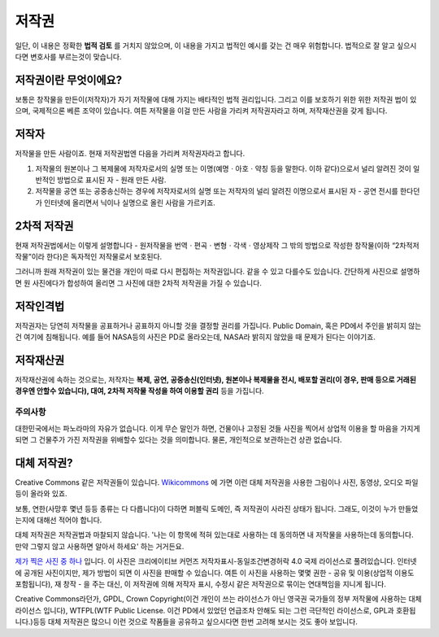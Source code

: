 저작권
===================================
일단, 이 내용은 정확한 **법적 검토** 를 거치지 않았으며, 이 내용을 가지고 법적인 예시를 갖는 건 매우 위험합니다. 법적으로 잘 알고 싶으시다면 변호사를 부르는것이 맞습니다.

저작권이란 무엇이에요?
------------------------
보통은 창작물을 만든이(저작자)가 자기 저작물에 대해 가지는 배타적인 법적 권리입니다. 그리고 이를 보호하기 위한 위한 저작권 법이 있으며, 국제적으론 베른 조약이 있습니다. 여튼 저작물을 이걸 만든 사람을 가리켜 저작권자라고 하며, 저작재산권을 갖게 됩니다.

저작자
-------
저작물을 만든 사람이죠. 현재 저작권법엔 다음을 가리켜 저작권자라고 합니다.

#. 저작물의 원본이나 그 복제물에 저작자로서의 실명 또는 이명(예명ㆍ아호ㆍ약칭 등을 말한다. 이하 같다)으로서 널리 알려진 것이 일반적인 방법으로 표시된 자 - 원래 만든 사람.
#. 저작물을 공연 또는 공중송신하는 경우에 저작자로서의 실명 또는 저작자의 널리 알려진 이명으로서 표시된 자 - 공연 전시를 한다던가 인터넷에 올리면서 닉이나 실명으로 올린 사람을 가르키죠.

2차적 저작권
--------------
현재 저작권법에서는 이렇게 설명합니다 - 원저작물을 번역ㆍ편곡ㆍ변형ㆍ각색ㆍ영상제작 그 밖의 방법으로 작성한 창작물(이하 “2차적저작물”이라 한다)은 독자적인 저작물로서 보호된다.

그러니까 원래 저작권이 있는 물건을 개인이 따로 다시 편집하는 저작권입니다. 같을 수 있고 다를수도 있습니다. 간단하게 사진으로 설명하면 원 사진에다가 합성하여 올리면 그 사진에 대한 2차적 저작권을 가질 수 있습니다.

저작인격법
------------
저작권자는 당연히 저작물을 공표하거나 공표하지 아니할 것을 결정할 권리를 가집니다. Public Domain, 혹은 PD에서 주인을 밝히지 않는건 여기에 침해됩니다. 예를 들어 NASA등의 사진은 PD로 올라오는데, NASA라 밝히지 않았을 때 문제가 된다는 이야기죠.

저작재산권
-----------
저작재산권에 속하는 것으로는, 저작자는 **복제, 공연, 공중송신(인터넷), 원본이나 복제물을 전시, 배포할 권리(이 경우, 판매 등으로 거래된 경우엔 안할수 있습니다), 대여, 2차적 저작물 작성을 하여 이용할 권리** 등을 가집니다.

주의사항
********
대한민국에서는 파노라마의 자유가 없습니다. 이게 무슨 말인가 하면, 건물이나 고정된 것들 사진을 찍어서 상업적 이용을 할 마음을 가지게 되면 그 건물주가 가진 저작권을 위배할수 있다는 것을 의미합니다. 물론, 개인적으로 보관하는건 상관 없습니다.

대체 저작권?
------------
Creative Commons 같은 저작권들이 있습니다. `Wikicommons <https://commons.wikimedia.org>`_ 에 가면 이런 대체 저작권을 사용한 그림이나 사진, 동영상, 오디오 파일등이 올라와 있죠.

보통, 연한(사망후 몇년 등등 종류는 다 다릅니다)이 다하면 퍼블릭 도메인, 즉 저작권이 사라진 상태가 됩니다. 그래도, 이것이 누가 만들었는지에 대해선 적어야 합니다.

대체 저작권은 저작권법과 마찰되지 않습니다. '나는 이 항목에 적혀 있는대로 사용하는 데 동의하면 내 저작물을 사용하는데 동의합니다. 만약 그렇지 않고 사용하면 알아서 하세요' 하는 거거든요.

`제가 찍은 사진 중 하나 <https://commons.wikimedia.org/wiki/File:Argus_C3_and_Extra_Viewfinder.jpg>`_ 입니다. 이 사진은 크리에이티브 커먼즈 저작자표시-동일조건변경허락 4.0 국제 라이선스로 풀려있습니다. 인터넷에 공개된 사진이지만, 제가 방법이 되면 이 사진을 판매할 수 있습니다. 여튼 이 사진을 사용하는 몇몇 권한 - 공유 및 이용(상업적 이용도 포함됩니다), 재 창작 - 을 주는 대신, 이 저작권에 의해 저작자 표시, 수정시 같은 저작권으로 묶이는 연대책임을 지니게 됩니다.

Creative Commons라던가, GPDL, Crown Copyright(이건 개인이 쓰는 라이선스가 아닌 영국권 국가들의 정부 저작물에 사용하는 대체 라이선스 입니다), WTFPL(WTF Public License. 이건 PD에서 있었던 언급조차 안해도 되는 그런 극단적인 라이선스로, GPL과 호환됩니다.)등등 대체 저작권은 많으니 이런 것으로 작품들을 공유하고 싶으시다면 한번 고려해 보시는 것도 좋아 보입니다.